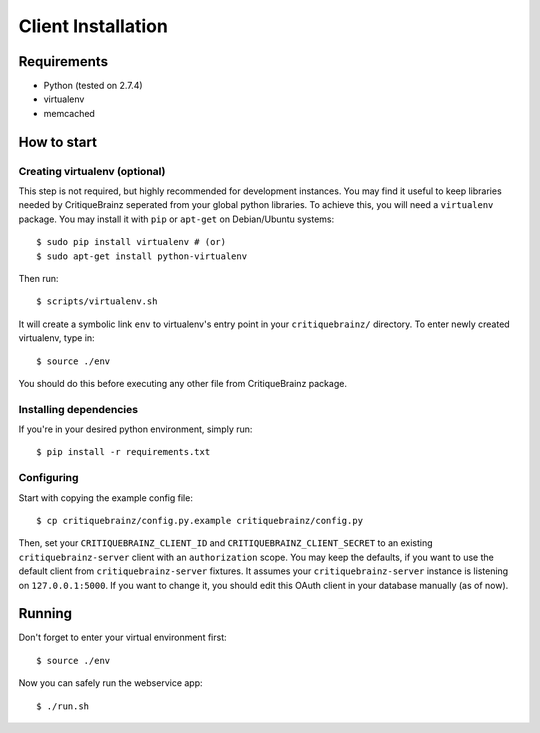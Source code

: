Client Installation
===================

Requirements
------------

* Python (tested on 2.7.4)
* virtualenv
* memcached

How to start
------------

Creating virtualenv (optional)
^^^^^^^^^^^^^^^^^^^^^^^^^^^^^^

This step is not required, but highly recommended for development instances.
You may find it useful to keep libraries needed by CritiqueBrainz seperated
from your global python libraries. To achieve this, you will need a
``virtualenv`` package. You may install it with ``pip`` or ``apt-get`` on Debian/Ubuntu
systems::

    $ sudo pip install virtualenv # (or)
    $ sudo apt-get install python-virtualenv

Then run::

    $ scripts/virtualenv.sh

It will create a symbolic link ``env`` to virtualenv's entry point in your
``critiquebrainz/`` directory. To enter newly created virtualenv, type in::

    $ source ./env

You should do this before executing any other file from CritiqueBrainz package.

Installing dependencies
^^^^^^^^^^^^^^^^^^^^^^^

If you're in your desired python environment, simply run::

    $ pip install -r requirements.txt

Configuring
^^^^^^^^^^^

Start with copying the example config file::

    $ cp critiquebrainz/config.py.example critiquebrainz/config.py

Then, set your ``CRITIQUEBRAINZ_CLIENT_ID`` and ``CRITIQUEBRAINZ_CLIENT_SECRET``
to an existing ``critiquebrainz-server`` client with an ``authorization`` scope.
You may keep the defaults, if you want to use the default client from
``critiquebrainz-server`` fixtures. It assumes your ``critiquebrainz-server``
instance is listening on ``127.0.0.1:5000``. If you want to change it, you
should edit this OAuth client in your database manually (as of now).

Running
-------

Don't forget to enter your virtual environment first::

    $ source ./env

Now you can safely run the webservice app::

    $ ./run.sh

